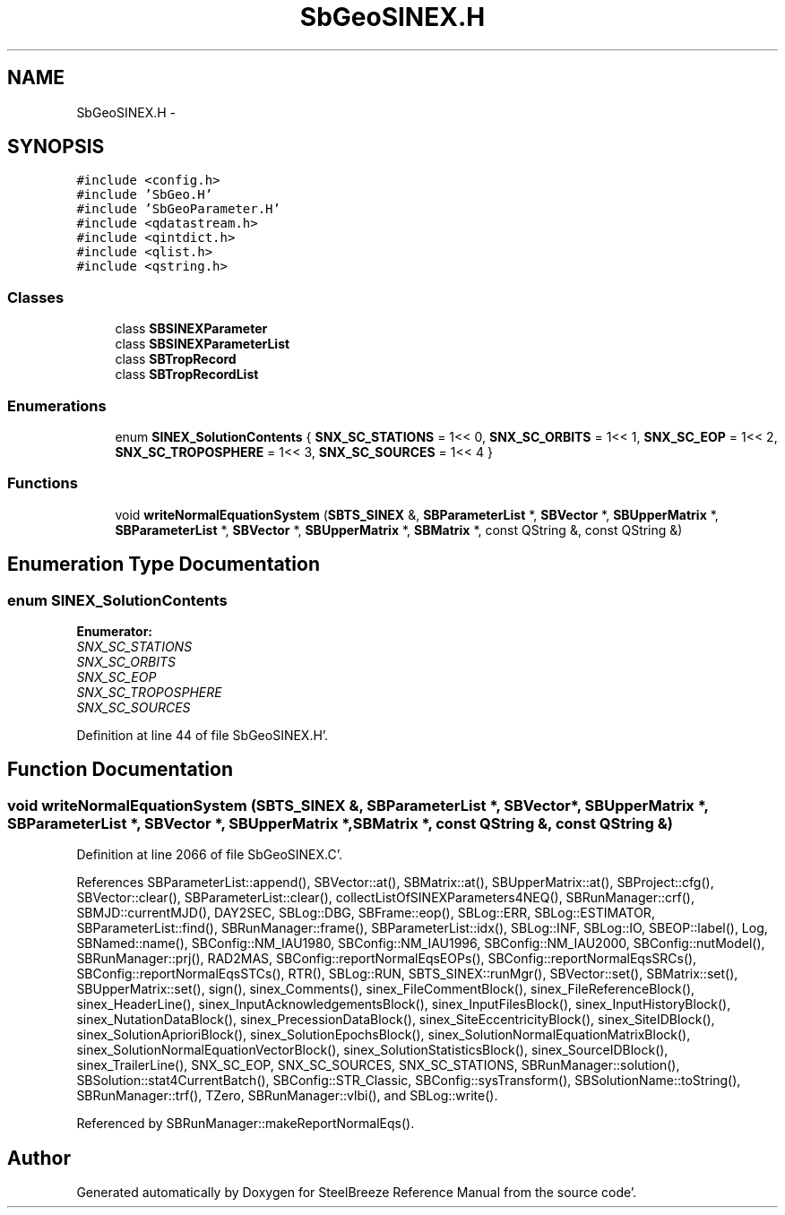 .TH "SbGeoSINEX.H" 3 "Mon May 14 2012" "Version 2.0.2" "SteelBreeze Reference Manual" \" -*- nroff -*-
.ad l
.nh
.SH NAME
SbGeoSINEX.H \- 
.SH SYNOPSIS
.br
.PP
\fC#include <config\&.h>\fP
.br
\fC#include 'SbGeo\&.H'\fP
.br
\fC#include 'SbGeoParameter\&.H'\fP
.br
\fC#include <qdatastream\&.h>\fP
.br
\fC#include <qintdict\&.h>\fP
.br
\fC#include <qlist\&.h>\fP
.br
\fC#include <qstring\&.h>\fP
.br

.SS "Classes"

.in +1c
.ti -1c
.RI "class \fBSBSINEXParameter\fP"
.br
.ti -1c
.RI "class \fBSBSINEXParameterList\fP"
.br
.ti -1c
.RI "class \fBSBTropRecord\fP"
.br
.ti -1c
.RI "class \fBSBTropRecordList\fP"
.br
.in -1c
.SS "Enumerations"

.in +1c
.ti -1c
.RI "enum \fBSINEX_SolutionContents\fP { \fBSNX_SC_STATIONS\fP =  1<< 0, \fBSNX_SC_ORBITS\fP =  1<< 1, \fBSNX_SC_EOP\fP =  1<< 2, \fBSNX_SC_TROPOSPHERE\fP =  1<< 3, \fBSNX_SC_SOURCES\fP =  1<< 4 }"
.br
.in -1c
.SS "Functions"

.in +1c
.ti -1c
.RI "void \fBwriteNormalEquationSystem\fP (\fBSBTS_SINEX\fP &, \fBSBParameterList\fP *, \fBSBVector\fP *, \fBSBUpperMatrix\fP *, \fBSBParameterList\fP *, \fBSBVector\fP *, \fBSBUpperMatrix\fP *, \fBSBMatrix\fP *, const QString &, const QString &)"
.br
.in -1c
.SH "Enumeration Type Documentation"
.PP 
.SS "enum \fBSINEX_SolutionContents\fP"
.PP
\fBEnumerator: \fP
.in +1c
.TP
\fB\fISNX_SC_STATIONS \fP\fP
.TP
\fB\fISNX_SC_ORBITS \fP\fP
.TP
\fB\fISNX_SC_EOP \fP\fP
.TP
\fB\fISNX_SC_TROPOSPHERE \fP\fP
.TP
\fB\fISNX_SC_SOURCES \fP\fP

.PP
Definition at line 44 of file SbGeoSINEX\&.H'\&.
.SH "Function Documentation"
.PP 
.SS "void writeNormalEquationSystem (\fBSBTS_SINEX\fP &, \fBSBParameterList\fP *, \fBSBVector\fP *, \fBSBUpperMatrix\fP *, \fBSBParameterList\fP *, \fBSBVector\fP *, \fBSBUpperMatrix\fP *, \fBSBMatrix\fP *, const QString &, const QString &)"
.PP
Definition at line 2066 of file SbGeoSINEX\&.C'\&.
.PP
References SBParameterList::append(), SBVector::at(), SBMatrix::at(), SBUpperMatrix::at(), SBProject::cfg(), SBVector::clear(), SBParameterList::clear(), collectListOfSINEXParameters4NEQ(), SBRunManager::crf(), SBMJD::currentMJD(), DAY2SEC, SBLog::DBG, SBFrame::eop(), SBLog::ERR, SBLog::ESTIMATOR, SBParameterList::find(), SBRunManager::frame(), SBParameterList::idx(), SBLog::INF, SBLog::IO, SBEOP::label(), Log, SBNamed::name(), SBConfig::NM_IAU1980, SBConfig::NM_IAU1996, SBConfig::NM_IAU2000, SBConfig::nutModel(), SBRunManager::prj(), RAD2MAS, SBConfig::reportNormalEqsEOPs(), SBConfig::reportNormalEqsSRCs(), SBConfig::reportNormalEqsSTCs(), RTR(), SBLog::RUN, SBTS_SINEX::runMgr(), SBVector::set(), SBMatrix::set(), SBUpperMatrix::set(), sign(), sinex_Comments(), sinex_FileCommentBlock(), sinex_FileReferenceBlock(), sinex_HeaderLine(), sinex_InputAcknowledgementsBlock(), sinex_InputFilesBlock(), sinex_InputHistoryBlock(), sinex_NutationDataBlock(), sinex_PrecessionDataBlock(), sinex_SiteEccentricityBlock(), sinex_SiteIDBlock(), sinex_SolutionAprioriBlock(), sinex_SolutionEpochsBlock(), sinex_SolutionNormalEquationMatrixBlock(), sinex_SolutionNormalEquationVectorBlock(), sinex_SolutionStatisticsBlock(), sinex_SourceIDBlock(), sinex_TrailerLine(), SNX_SC_EOP, SNX_SC_SOURCES, SNX_SC_STATIONS, SBRunManager::solution(), SBSolution::stat4CurrentBatch(), SBConfig::STR_Classic, SBConfig::sysTransform(), SBSolutionName::toString(), SBRunManager::trf(), TZero, SBRunManager::vlbi(), and SBLog::write()\&.
.PP
Referenced by SBRunManager::makeReportNormalEqs()\&.
.SH "Author"
.PP 
Generated automatically by Doxygen for SteelBreeze Reference Manual from the source code'\&.

